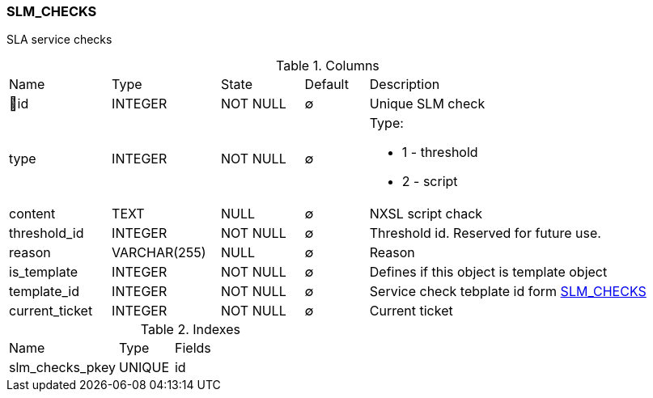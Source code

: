 [[t-slm-checks]]
=== SLM_CHECKS

SLA service checks

.Columns
[cols="16,17,13,10,44a"]
|===
|Name|Type|State|Default|Description
|🔑id
|INTEGER
|NOT NULL
|∅
|Unique SLM check

|type
|INTEGER
|NOT NULL
|∅
|Type:

* 1 - threshold
* 2 - script

|content
|TEXT
|NULL
|∅
|NXSL script chack

|threshold_id
|INTEGER
|NOT NULL
|∅
|Threshold id.  Reserved for future use. 

|reason
|VARCHAR(255)
|NULL
|∅
|Reason

|is_template
|INTEGER
|NOT NULL
|∅
|Defines if this object is template object

|template_id
|INTEGER
|NOT NULL
|∅
|Service check tebplate id form <<t-slm-checks>>

|current_ticket
|INTEGER
|NOT NULL
|∅
|Current ticket 
|===

.Indexes
[cols="30,15,55a"]
|===
|Name|Type|Fields
|slm_checks_pkey
|UNIQUE
|id

|===
